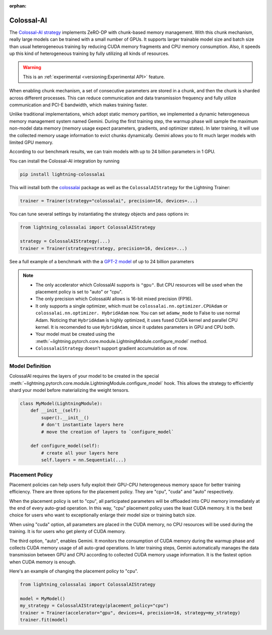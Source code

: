 :orphan:

###########
Colossal-AI
###########

The `Colossal-AI strategy <https://github.com/Lightning-AI/lightning-colossalai>`_ implements ZeRO-DP with chunk-based memory management.
With this chunk mechanism, really large models can be trained with a small number of GPUs.
It supports larger trainable model size and batch size than usual heterogeneous training by reducing CUDA memory fragments and CPU memory consumption.
Also, it speeds up this kind of heterogeneous training by fully utilizing all kinds of resources.

.. warning::  This is an :ref:`experimental <versioning:Experimental API>` feature.

When enabling chunk mechanism, a set of consecutive parameters are stored in a chunk, and then the chunk is sharded across different processes.
This can reduce communication and data transmission frequency and fully utilize communication and PCI-E bandwidth, which makes training faster.

Unlike traditional implementations, which adopt static memory partition, we implemented a dynamic heterogeneous memory management system named Gemini.
During the first training step, the warmup phase will sample the maximum non-model data memory (memory usage expect parameters, gradients, and optimizer states).
In later training, it will use the collected memory usage information to evict chunks dynamically.
Gemini allows you to fit much larger models with limited GPU memory.

According to our benchmark results, we can train models with up to 24 billion parameters in 1 GPU.

You can install the Colossal-AI integration by running

.. code-block:: bash

    pip install lightning-colossalai

This will install both the `colossalai <https://colossalai.org/download>`_ package as well as the ``ColossalAIStrategy`` for the Lightning Trainer:

.. code-block:: python

    trainer = Trainer(strategy="colossalai", precision=16, devices=...)


You can tune several settings by instantiating the strategy objects and pass options in:

.. code-block:: python

    from lightning_colossalai import ColossalAIStrategy

    strategy = ColossalAIStrategy(...)
    trainer = Trainer(strategy=strategy, precision=16, devices=...)


See a full example of a benchmark with the a `GPT-2 model <https://github.com/hpcaitech/ColossalAI-Pytorch-lightning/tree/main/benchmark/gpt>`_ of up to 24 billion parameters

.. note::

    *   The only accelerator which ColossalAI supports is ``"gpu"``. But CPU resources will be used when the placement policy is set to "auto" or "cpu".

    *   The only precision which ColossalAI allows is 16-bit mixed precision (FP16).

    *   It only supports a single optimizer, which must be ``colossalai.nn.optimizer.CPUAdam`` or ``colossalai.nn.optimizer.
        HybridAdam`` now. You can set ``adamw_mode`` to False to use normal Adam. Noticing that ``HybridAdam`` is highly optimized, it uses fused CUDA kernel and parallel CPU kernel.
        It is recomended to use ``HybridAdam``, since it updates parameters in GPU and CPU both.

    *   Your model must be created using the :meth:`~lightning.pytorch.core.module.LightningModule.configure_model` method.

    *   ``ColossalaiStrategy`` doesn't support gradient accumulation as of now.

.. _colossal_placement_policy:

Model Definition
================

ColossalAI requires the layers of your model to be created in the special :meth:`~lightning.pytorch.core.module.LightningModule.configure_model` hook.
This allows the strategy to efficiently shard your model before materializing the weight tensors.

.. code-block:: python

    class MyModel(LightningModule):
        def __init__(self):
            super().__init__()
            # don't instantiate layers here
            # move the creation of layers to `configure_model`

        def configure_model(self):
            # create all your layers here
            self.layers = nn.Sequential(...)


Placement Policy
================

Placement policies can help users fully exploit their GPU-CPU heterogeneous memory space for better training efficiency.
There are three options for the placement policy.
They are "cpu", "cuda" and "auto" respectively.

When the placement policy is set to "cpu", all participated parameters will be offloaded into CPU memory immediately at the end of every auto-grad operation.
In this way, "cpu" placement policy uses the least CUDA memory.
It is the best choice for users who want to exceptionally enlarge their model size or training batch size.

When using "cuda" option, all parameters are placed in the CUDA memory, no CPU resources will be used during the training.
It is for users who get plenty of CUDA memory.

The third option, "auto", enables Gemini.
It monitors the consumption of CUDA memory during the warmup phase and collects CUDA memory usage of all auto-grad operations.
In later training steps, Gemini automatically manages the data transmission between GPU and CPU according to collected CUDA memory usage information.
It is the fastest option when CUDA memory is enough.

Here's an example of changing the placement policy to "cpu".

.. code-block:: python

    from lightning_colossalai import ColossalAIStrategy

    model = MyModel()
    my_strategy = ColossalAIStrategy(placement_policy="cpu")
    trainer = Trainer(accelerator="gpu", devices=4, precision=16, strategy=my_strategy)
    trainer.fit(model)
